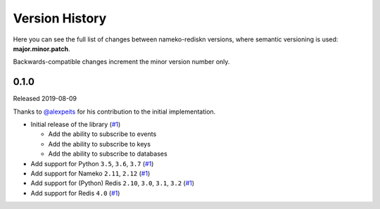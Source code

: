 Version History
===============

Here you can see the full list of changes between
nameko-rediskn versions, where semantic versioning is used:
**major.minor.patch**.

Backwards-compatible changes increment the minor version number only.


0.1.0
-----

Released 2019-08-09

Thanks to `@alexpeits <https://github.com/alexpeits>`_ for his contribution to the
initial implementation.


* Initial release of the library (`#1 <https://github.com/sohonetlabs/nameko-rediskn/pull/1>`_)

  - Add the ability to subscribe to events
  - Add the ability to subscribe to keys
  - Add the ability to subscribe to databases

* Add support for Python ``3.5``, ``3.6``, ``3.7`` (`#1 <https://github.com/sohonetlabs/nameko-rediskn/pull/1>`_)
* Add support for Nameko ``2.11``, ``2.12`` (`#1 <https://github.com/sohonetlabs/nameko-rediskn/pull/1>`_)
* Add support for (Python) Redis ``2.10``, ``3.0``, ``3.1``, ``3.2`` (`#1 <https://github.com/sohonetlabs/nameko-rediskn/pull/1>`_)
* Add support for Redis ``4.0`` (`#1 <https://github.com/sohonetlabs/nameko-rediskn/pull/1>`_)
